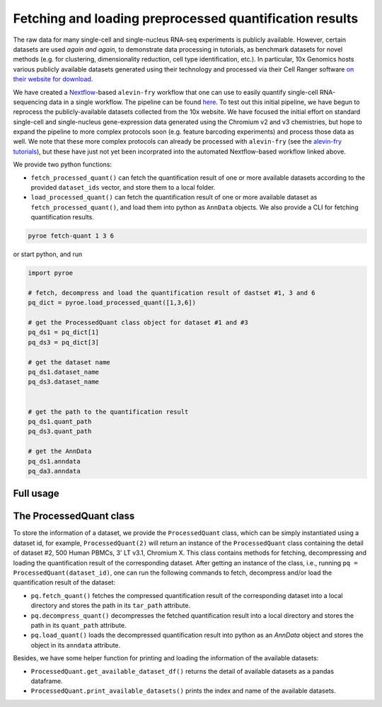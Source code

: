 Fetching and loading preprocessed quantification results
========================================================

The raw data for many single-cell and single-nucleus RNA-seq experiments is publicly available.  However, certain datasets are used *again and again*, to demonstrate data processing in tutorials, as benchmark datasets for novel methods (e.g. for clustering, dimensionality reduction, cell type identification, etc.).  In particular, 10x Genomics hosts various publicly available datasets generated using their technology and processed via their Cell Ranger software `on their website for download <https://www.10xgenomics.com/resources/datasets>`_.

We have created a `Nextflow <https://www.nextflow.io>`_-based ``alevin-fry`` workflow that one can use to easily quantify single-cell RNA-sequencing data in a single workflow.  The pipeline can be found `here <https://github.com/COMBINE-lab/10x-requant>`_.  To test out this initial pipeline, we have begun to reprocess the publicly-available datasets collected from the 10x website. We have focused the initial effort on standard single-cell and single-nucleus gene-expression data generated using the Chromium v2 and v3 chemistries, but hope to expand the pipeline to more complex protocols soon (e.g. feature barcoding experiments) and process those data as well.  We note that these more complex protocols can already be processed with ``alevin-fry`` (see the `alevin-fry tutorials <https://combine-lab.github.io/alevin-fry-tutorials/>`_), but these have just not yet been incorprated into the automated Nextflow-based workflow linked above.

We provide two python functions:

* ``fetch_processed_quant()`` can fetch the quantification result of one or more available datasets according to the provided ``dataset_ids`` vector, and store them to a local folder. 
* ``load_processed_quant()`` can fetch the quantification result of one or more available dataset as ``fetch_processed_quant()``, and load them into python as ``AnnData`` objects. We also provide a CLI for fetching quantification results.


.. code:: bash 

  pyroe fetch-quant 1 3 6


or start python, and run

.. code:: python 

  import pyroe

  # fetch, decompress and load the quantification result of dastset #1, 3 and 6
  pq_dict = pyroe.load_processed_quant([1,3,6])

  # get the ProcessedQuant class object for dataset #1 and #3
  pq_ds1 = pq_dict[1]
  pq_ds3 = pq_dict[3]

  # get the dataset name
  pq_ds1.dataset_name
  pq_ds3.dataset_name


  # get the path to the quantification result
  pq_ds1.quant_path
  pq_ds3.quant_path

  # get the AnnData
  pq_ds1.anndata
  pq_da3.anndata



Full usage
----------

.. code:: bash 
  usage: pyroe fetch-quant [-h] [--fetch_dir FETCH_DIR] [--force] [--delete_tar]
                           [--quiet]
                           dataset-ids [dataset-ids ...]

  positional arguments:
    dataset-ids           The ids of the datasets to fetch

  optional arguments:
    -h, --help            show this help message and exit
    --fetch_dir FETCH_DIR
                          The path to a directory for storing fetched datasets.
    --force               A flag indicates whether existing datasets will be redownloaded by force.
    --delete_tar          A flag indicates whether fetched tar files will be deleted.
    --quiet               A flag indicates whether help messaged should not be printed.

  1. 500 Human PBMCs, 3' LT v3.1, Chromium Controller
  2. 500 Human PBMCs, 3' LT v3.1, Chromium X
  3. 1k PBMCs from a Healthy Donor (v3 chemistry)
  4. 10k PBMCs from a Healthy Donor (v3 chemistry)
  5. 10k Human PBMCs, 3' v3.1, Chromium X
  6. 10k Human PBMCs, 3' v3.1, Chromium Controller
  7. 10k Peripheral blood mononuclear cells (PBMCs) from a healthy donor, Single Indexed
  8. 10k Peripheral blood mononuclear cells (PBMCs) from a healthy donor, Dual Indexed
  9. 20k Human PBMCs, 3' HT v3.1, Chromium X
  10. PBMCs from EDTA-Treated Blood Collection Tubes Isolated via SepMate-Ficoll Gradient (3' v3.1 Chemistry)
  11. PBMCs from Heparin-Treated Blood Collection Tubes Isolated via SepMate-Ficoll Gradient (3' v3.1 Chemistry)
  12. PBMCs from ACD-A Treated Blood Collection Tubes Isolated via SepMate-Ficoll Gradient (3' v3.1 Chemistry)
  13. PBMCs from Citrate-Treated Blood Collection Tubes Isolated via SepMate-Ficoll Gradient (3' v3.1 Chemistry)
  14. PBMCs from Citrate-Treated Cell Preparation Tubes (3' v3.1 Chemistry)
  15. PBMCs from a Healthy Donor: Whole Transcriptome Analysis
  16. Whole Blood RBC Lysis for PBMCs and Neutrophils, Granulocytes, 3'
  17. Peripheral blood mononuclear cells (PBMCs) from a healthy donor - Manual (channel 5)
  18. Peripheral blood mononuclear cells (PBMCs) from a healthy donor - Manual (channel 1)
  19. Peripheral blood mononuclear cells (PBMCs) from a healthy donor - Chromium Connect (channel 5)
  20. Peripheral blood mononuclear cells (PBMCs) from a healthy donor - Chromium Connect (channel 1)
  21. Hodgkin's Lymphoma, Dissociated Tumor: Whole Transcriptome Analysis
  22. 200 Sorted Cells from Human Glioblastoma Multiforme, 3’ LT v3.1
  23. 750 Sorted Cells from Human Invasive Ductal Carcinoma, 3’ LT v3.1
  24. 2k Sorted Cells from Human Glioblastoma Multiforme, 3’ v3.1
  25. 7.5k Sorted Cells from Human Invasive Ductal Carcinoma, 3’ v3.1
  26. Human Glioblastoma Multiforme: 3’v3 Whole Transcriptome Analysis
  27. 1k Brain Cells from an E18 Mouse (v3 chemistry)
  28. 10k Brain Cells from an E18 Mouse (v3 chemistry)
  29. 1k Heart Cells from an E18 mouse (v3 chemistry)
  30. 10k Heart Cells from an E18 mouse (v3 chemistry)
  31. 10k Mouse E18 Combined Cortex, Hippocampus and Subventricular Zone Cells, Single Indexed
  32. 10k Mouse E18 Combined Cortex, Hippocampus and Subventricular Zone Cells, Dual Indexed
  33. 1k PBMCs from a Healthy Donor (v2 chemistry)
  34. 1k Brain Cells from an E18 Mouse (v2 chemistry)
  35. 1k Heart Cells from an E18 mouse (v2 chemistry)


The ProcessedQuant class
------------------------

To store the information of a dataset, we provide the ``ProcessedQuant`` class, which can be simply instantiated using a dataset id, for example, ``ProcessedQuant(2)`` will return an instance of the ``ProcessedQuant`` class containing the detail of dataset #2, 500 Human PBMCs, 3' LT v3.1, Chromium X. This class contains methods for fetching, decompressing and loading the quantification result of the corresponding dataset. After getting an instance of the class, i.e., running ``pq = ProcessedQuant(dataset_id)``, one can run the following commands to fetch, decompress and/or load the quantification result of the dataset:

* ``pq.fetch_quant()`` fetches the compressed quantification result of the corresponding dataset into a local directory and stores the path in its ``tar_path`` attribute.
* ``pq.decompress_quant()`` decompresses the fetched quantification result into a local directory and stores the path in its ``quant_path`` attribute.
* ``pq.load_quant()`` loads the decompressed quantification result into python as an `AnnData` object and stores the object in its ``anndata`` attribute.

Besides, we have some helper function for printing and loading the information of the available datasets:

* ``ProcessedQuant.get_available_dataset_df()`` returns the detail of available datasets as a pandas dataframe.
* ``ProcessedQuant.print_available_datasets()`` prints the index and name of the available datasets.
